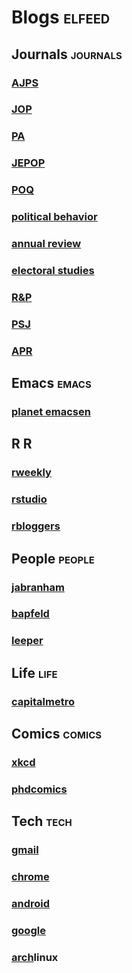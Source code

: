* Blogs                                                              :elfeed:
** Journals                                                        :journals:
*** [[http://onlinelibrary.wiley.com/rss/journal/10.1111/(ISSN)1540-5907][AJPS]]
*** [[http://www.journals.uchicago.edu/action/showFeed?type=etoc&feed=rss&jc=jop][JOP]]
*** [[http://pan.oxfordjournals.org/rss/current.xml][PA]]
*** [[http://www.tandfonline.com/action/showFeed?type=etoc&feed=rss&jc=fbep20][JEPOP]]
*** [[http://poq.oxfordjournals.org/rss/current.xml][POQ]]
*** [[http://link.springer.com/search.rss?facet-content-type=Article&facet-journal-id=11109&channel-name=Political+Behavior][political behavior]]
*** [[http://www.annualreviews.org/action/showFeed?ui=0&mi=7m9ixw&ai=rx&jc=polisci&type=etoc&feed=rss][annual review]]
*** [[http://rss.sciencedirect.com/publication/science/02613794][electoral studies]]
*** [[http://rap.sagepub.com/rss/current.xml][R&P]]
*** [[http://onlinelibrary.wiley.com/rss/journal/10.1111/(ISSN)1541-0072][PSJ]]
*** [[http://apr.sagepub.com/rss/current.xml][APR]]
** Emacs                                                              :emacs:
*** [[http://planet.emacsen.org/atom.xml][planet emacsen]]
** R                                                                      :R:
*** [[https://rweekly.org/atom.xml][rweekly]]
*** [[https://blog.rstudio.org/feed/][rstudio]]
*** [[http://feeds.feedburner.com/RBloggers?format=xml][rbloggers]]
** People                                                            :people:
*** [[http://jabranham.com/feed.xml][jabranham]]
*** [[http://brendanapfeld.com/atom.xml][bapfeld]]
*** [[http://thomasleeper.com/feed.xml][leeper]]
** Life                                                                :life:
*** [[http://feeds.feedburner.com/CapitalMetroblog][capitalmetro]]
** Comics                                                            :comics:
*** [[http://xkcd.com/atom.xml][xkcd]]
*** [[http://www.phdcomics.com/gradfeed.php][phdcomics]]
** Tech                                                                :tech:
*** [[http://feeds.feedburner.com/OfficialGmailBlog][gmail]]                                                            
*** [[http://feeds2.feedburner.com/blogspot/Egta][chrome]]
*** [[http://feeds.feedburner.com/OfficialAndroidBlog][android]]
*** [[http://feeds.feedburner.com/blogspot/MKuf][google]]
*** [[https://www.archlinux.org/feeds/news/][arch]]linux

